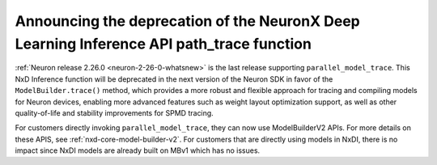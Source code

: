 .. post:: September 18, 2025
    :language: en
    :tags: announce-deprecation-nxd-path-trace-api, al2

.. _announce-deprecation-nxd-path-trace-api:

Announcing the deprecation of the NeuronX Deep Learning Inference API path_trace function
-----------------------------------------------------------------------------------------

:ref:`Neuron release 2.26.0 <neuron-2-26-0-whatsnew>` is the last release supporting ``parallel_model_trace``. This NxD Inference function will be deprecated in the next version of the Neuron SDK in favor of the ``ModelBuilder.trace()`` method, which provides a more robust and flexible approach for tracing and compiling models for Neuron devices,  enabling more advanced features such as weight layout optimization support, as well as other quality-of-life and stability improvements for SPMD tracing.

For customers directly invoking ``parallel_model_trace``, they can now use ModelBuilderV2 APIs. For more details on these APIS, see :ref:`nxd-core-model-builder-v2`. For customers that are directly using models in NxDI, there is  no impact since NxDI models are already built on MBv1 which has no issues.